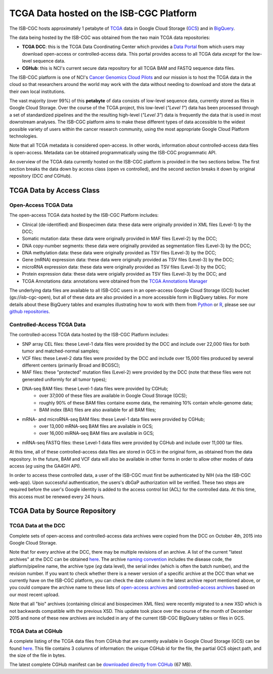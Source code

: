 ****************************************
TCGA Data hosted on the ISB-CGC Platform
****************************************

The ISB-CGC hosts approximately 1 petabyte of TCGA_ data in Google Cloud
Storage (GCS_) and in BigQuery_.  

.. _TCGA: http://cancergenome.nih.gov/
.. _GCS: https://cloud.google.com/storage/
.. _BigQuery: https://cloud.google.com/bigquery/

The data being hosted by the ISB-CGC was obtained from the two main TCGA data
repositories:

* **TCGA DCC**: this is the TCGA Data Coordinating Center which provides a `Data Portal <https://tcga-data.nci.nih.gov/tcga/>`_ from which users may download open-access or controlled-access data.  This portal provides access to all TCGA data *except* for the low-level sequence data. 
* **CGHub**:  this is NCI's current secure data repository for all TCGA BAM and FASTQ sequence data files.

The ISB-CGC platform is one of NCI's `Cancer Genomics Cloud Pilots <https://cbiit.nci.nih.gov/ncip/nci-cancer-genomics-cloud-pilots>`_ 
and our mission is to host the TCGA data in the cloud so that researchers around the world may work with the data without needing 
to download and store the data at their own local institutions.

The vast majority (over 99%) of this **petabyte** of data consists of low-level sequence data, currently stored as files in
Google Cloud Storage.  Over the course of the TCGA project, this low-level (*"Level 1"*) data has been processed through 
a set of standardized pipelines and the the resulting high-level (*"Level 3"*) data is frequently the data that is used
in most downstream analyses.  The ISB-CGC platform aims to make these different types of data accessible to the widest
possible variety of users within the cancer research community, using the most appropriate Google Cloud Platform 
technologies.

Note that all TCGA metadata is considered open-access.  In other words, information *about* controlled-access data 
files is open-access.  Metadata can be obtained programmatically using the ISB-CGC programmatic API.

An overview of the TCGA data currently hosted on the ISB-CGC platform is provided in the two sections below.
The first section breaks the data down by access class (open *vs* controlled), and the second section breaks
it down by original repository (DCC *and* CGHub).

TCGA Data by Access Class
#########################

Open-Access TCGA Data
=====================

The open-access TCGA data hosted by the ISB-CGC Platform includes:

* Clinical (de-identified) and Biospecimen data: these data were originally provided in XML files (Level-1) by the DCC;
* Somatic mutation data:  these data were originally provided in MAF files (Level-2) by the DCC;
* DNA copy-number segments:  these data were originally provided as segmentation files (Level-3) by the DCC;
* DNA methylation data:  these data were originally provided as TSV files (Level-3) by the DCC;
* Gene (mRNA) expression data:  these data were originally provided as TSV files (Level-3) by the DCC;
* microRNA expression data:  these data were originally provided as TSV files (Level-3) by the DCC;
* Protein expression data:  these data were origially provided as TSV files (Level-3) by the DCC; and
* TCGA Annotations data:  annotations were obtained from the `TCGA Annotations Manager <https://tcga-data.nci.nih.gov/annotations>`_

The underlying data files are available to all ISB-CGC users in an open-access Google Cloud Storage (GCS) bucket (gs://isb-cgc-open), 
but all of these data are also provided in a more accessible form in BigQuery tables.  For more details about these BigQuery
tables and examples illustrating how to work with them from `Python <https://github.com/isb-cgc/examples-Python>`_ or 
`R <https://github.com/isb-cgc/examples-R>`_,  please see our `github repositories <https://github.com/isb-cgc>`_.

Controlled-Access TCGA Data
===========================

The controlled-access TCGA data hosted by the ISB-CGC Platform includes:

* SNP array CEL files:  these Level-1 data files were provided by the DCC and include over 22,000 files for both tumor and matched-normal samples;
* VCF files:  these Level-2 data files were provided by the DCC and include over 15,000 files produced by several different centers (primarily Broad and BCGSC);
* MAF files:  these "protected" mutation files (Level-2) were provided by the DCC (note that these files were not generated uniformly for all tumor types);
* DNA-seq BAM files:  these Level-1 data files were provided by CGHub;
   - over 37,000 of these files are available in Google Cloud Storage (GCS);
   - roughly 90% of these BAM files containe exome data, the remaining 10% contain whole-genome data;
   - BAM index (BAI) files are also available for all BAM files;
* mRNA- and microRNA-seq BAM files:  these Level-1 data files were provided by CGHub;
   - over 13,000 mRNA-seq BAM files are available in GCS;
   - over 16,000 miRNA-seq BAM files are available in GCS;
* mRNA-seq FASTQ files:  these Level-1 data files were provided by CGHub and include over 11,000 tar files.

At this time, all of these controlled-access data files are stored in GCS in the original form, as obtained from the data
repository.  In the future, BAM and VCF data will also be available in other forms in order to allow other modes of data
access (*eg* using the GA4GH API).

In order to access these controlled data, a user of the ISB-CGC must first be authenticated by NIH (via the ISB-CGC web-app).
Upon successful authentication, the users's dbGaP authorization will be verified.  These two steps are required before the user's
Google identity is added to the access control list (ACL) for the controlled data.  At this time, this access must be renewed
every 24 hours.


TCGA Data by Source Repository
##############################

TCGA Data at the DCC
====================

Complete sets of open-access and controlled-access data archives were copied from the DCC on October 4th, 2015
into Google Cloud Storage.

Note that for every archive at the DCC, there may be multiple revisions of an archive.  A list of the current 
"latest archives" at the DCC can be obtained 
`here <http://tcga-data.nci.nih.gov/datareports/resources/latestarchive>`_.
The archive `naming convention <https://wiki.nci.nih.gov/display/TCGA/TCGA+Data+Archives#TCGADataArchives-NamingConventions>`_
includes the disease code, the platform/pipeline name, the archive type (*eg* data level), the serial index
(which is often the batch number), and the revision number.
If you want to check whether there is a newer version of a specific archive at the DCC than what we currently
have on the ISB-CGC platform, you can check the date column in the latest archive report mentioned above,
or you could compare the archive name to these lists of 
`open-access archives <https://raw.githubusercontent.com/isb-cgc/readthedocs/master/docs/include/DCC_archives.04oct2015.open.tsv>`_
and 
`controlled-access archives <https://raw.githubusercontent.com/isb-cgc/readthedocs/master/docs/include/DCC_archives.04oct2015.cntl.tsv>`_
based on our most recent upload.

Note that all "bio" archives (containing clinical and biospecimen XML files) were recently migrated to a new
XSD which is not backwards compatible with the previous XSD.  This update took place over the course of the 
month of December 2015 and  none of these new archives are included in any of the current ISB-CGC BigQuery tables or files in GCS.

TCGA Data at CGHub
==================

A complete listing of the TCGA data files from CGHub that are currently available in Google Cloud Storage (GCS)
can be found `here <https://raw.githubusercontent.com/isb-cgc/readthedocs/master/docs/include/GCS_listing.v2.tsv>`_.
This file contains 3 columns of information: the unique CGHub id for the file, the partial GCS object path,
and the size of the file in bytes.

The latest complete CGHub manifest can be 
`downloaded directly from CGHub <https://cghub.ucsc.edu/reports/SUMMARY_STATS/LATEST_MANIFEST.tsv>`_ (67 MB).
